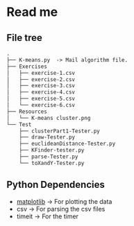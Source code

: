 * Read me
** File tree
     #+BEGIN_SRC txt
     .
     ├── K-means.py  -> Mail algorithm file.
     ├── Exercises
     │   ├── exercise-1.csv
     │   ├── exercise-2.csv
     │   ├── exercise-3.csv
     │   ├── exercise-4.csv
     │   ├── exercise-5.csv
     │   └── exercise-6.csv
     ├── Resources
     │   └── K-means cluster.png
     └── Test
         ├── clusterPart1-Tester.py
         ├── draw-Tester.py
         ├── euclideanDistance-Tester.py
         ├── KFinder-tester.py
         ├── parse-Tester.py
         └── toXandY-Tester.py
     
     #+END_SRC
** Python Dependencies

- [[http://matplotlib.org/][matplotlib]]   -> For plotting the data
- csv          -> For parsing the csv files
- timeit       -> For the timer
